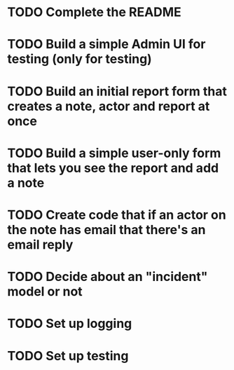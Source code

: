 #+TAGS: @hocit

* TODO Complete the README
* TODO Build a simple Admin UI for testing (only for testing)
* TODO Build an initial report form that creates a note, actor and report at once
* TODO Build a simple user-only form that lets you see the report and add a note
* TODO Create code that if an actor on the note has email that there's an email reply
* TODO Decide about an "incident" model or not
* TODO Set up logging
* TODO Set up testing
